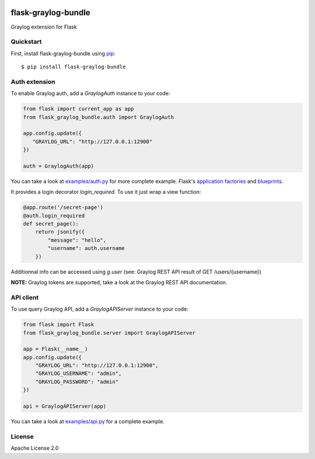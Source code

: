 .. image:: https://travis-ci.org/cdumay/flask-graylog-bundle.svg?branch=master
    :target: https://travis-ci.org/cdumay/flask-graylog-bundle

====================
flask-graylog-bundle
====================

Graylog extension for Flask

----------
Quickstart
----------

First, install flask-graylog-bundle using `pip <https://pip.pypa.io/en/stable/>`_::

    $ pip install flask-graylog-bundle

--------------
Auth extension
--------------

To enable Graylog auth, add a `GraylogAuth` instance to your code:

.. code-block:: python

    from flask import current_app as app
    from flask_graylog_bundle.auth import GraylogAuth
    
    app.config.update({
       "GRAYLOG_URL": "http://127.0.0.1:12900"
    })
    
    auth = GraylogAuth(app)
    

You can take a look at `examples/auth.py <examples/auth.py>`_ for more complete example. Flask's
`application factories <http://flask.pocoo.org/docs/patterns/appfactories/>`_
and `blueprints <http://flask.pocoo.org/docs/blueprints/) can be used too>`_.

It provides a login decorator `login_required`. To use it just wrap a view function:

.. code-block:: python

    @app.route('/secret-page')
    @auth.login_required
    def secret_page():
        return jsonify({
            "message": "hello",
            "username": auth.username
        })

Additionnal info can be accessed using `g.user` (see: Graylog REST API result of GET /users/{username})

**NOTE:** Graylog tokens are supported, take a look at the Graylog REST API documentation.

----------
API client
----------

To use query Graylog API, add a `GraylogAPIServer` instance to your code:

.. code-block:: python

    from flask import Flask
    from flask_graylog_bundle.server import GraylogAPIServer
    
    app = Flask(__name__)
    app.config.update({
        "GRAYLOG_URL": "http://127.0.0.1:12900",
        "GRAYLOG_USERNAME": "admin",
        "GRAYLOG_PASSWORD": "admin"
    })
    
    api = GraylogAPIServer(app)

You can take a look at `examples/api.py <examples/api.py>`_ for a complete example.

-------
License
-------

Apache License 2.0